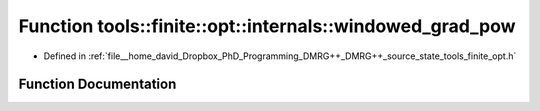 .. _exhale_function_namespacetools_1_1finite_1_1opt_1_1internals_1ab89afabb25e65e320b0f548ed17bed3e:

Function tools::finite::opt::internals::windowed_grad_pow
=========================================================

- Defined in :ref:`file__home_david_Dropbox_PhD_Programming_DMRG++_DMRG++_source_state_tools_finite_opt.h`


Function Documentation
----------------------


.. doxygenfunction:: tools::finite::opt::internals::windowed_grad_pow(double, double)
